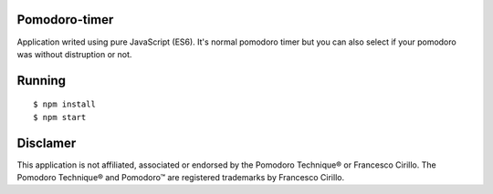 Pomodoro-timer
--------------

Application writed using pure JavaScript (ES6). It's normal pomodoro timer but you can also select if your pomodoro
was without distruption or not.

Running
-------

::

   $ npm install
   $ npm start


Disclamer
---------

This application is not affiliated, associated or endorsed by the Pomodoro Technique® or Francesco Cirillo.
The Pomodoro Technique® and Pomodoro™ are registered trademarks by Francesco Cirillo.
